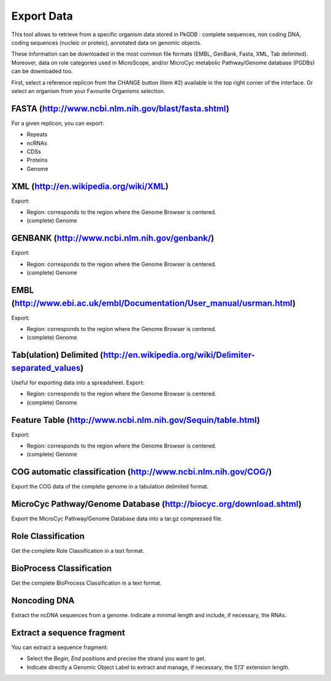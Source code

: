 ###########
Export Data
###########

This tool allows to retrieve from a specific organism data stored in PkGDB : complete sequences, non coding DNA, coding sequences (nucleic or proteic), annotated data on genomic objects.

These information can be downloaded in the most common file formats (EMBL, GenBank, Fasta, XML, Tab delimited). Moreover, data on role categories used in MicroScope, and/or MicroCyc metabolic Pathway/Genome database (PGDBs) can be downloaded too.

First, select a reference replicon from the CHANGE button (Item #2) available in the top right corner of the interface. Or select an organism from your Favourite Organisms selection.


FASTA (http://www.ncbi.nlm.nih.gov/blast/fasta.shtml)
-----------------------------------------------------

For a given replicon, you can export:

* Repeats
* ncRNAs
* CDSs
* Proteins
* Genome


XML (http://en.wikipedia.org/wiki/XML)
--------------------------------------

Export:

* Region: corresponds to the region where the Genome Browser is centered.
* (complete) Genome


GENBANK (http://www.ncbi.nlm.nih.gov/genbank/)
----------------------------------------------

Export:

* Region: corresponds to the region where the Genome Browser is centered.
* (complete) Genome


EMBL (http://www.ebi.ac.uk/embl/Documentation/User_manual/usrman.html)
----------------------------------------------------------------------

Export:

* Region: corresponds to the region where the Genome Browser is centered.
* (complete) Genome


Tab(ulation) Delimited (http://en.wikipedia.org/wiki/Delimiter-separated_values)
--------------------------------------------------------------------------------

Useful for exporting data into a spreadsheet. Export:

* Region: corresponds to the region where the Genome Browser is centered.
* (complete) Genome


Feature Table (http://www.ncbi.nlm.nih.gov/Sequin/table.html)
-------------------------------------------------------------

Export:

* Region: corresponds to the region where the Genome Browser is centered.
* (complete) Genome


COG automatic classification (http://www.ncbi.nlm.nih.gov/COG/)
---------------------------------------------------------------

Export the COG data of the complete genome in a tabulation delimited format.


MicroCyc Pathway/Genome Database (http://biocyc.org/download.shtml)
-------------------------------------------------------------------

Export the MicroCyc Pathway/Genome Database data into a tar.gz compressed file.


Role Classification
-------------------

Get the complete Role Classification in a text format.


BioProcess Classification
-------------------------

Get the complete BioProcess Classification in a text format.


Noncoding DNA
-------------

Extract the ncDNA sequences from a genome. Indicate a minimal length and include, if necessary, the RNAs.


Extract a sequence fragment
---------------------------

You can extract a sequence fragment:

* Select the *Begin*, *End* positions and precise the strand you want to get.
* Indicate directly a Genomic Object Label to extract and manage, if necessary, the 5’/3’ extension length.
